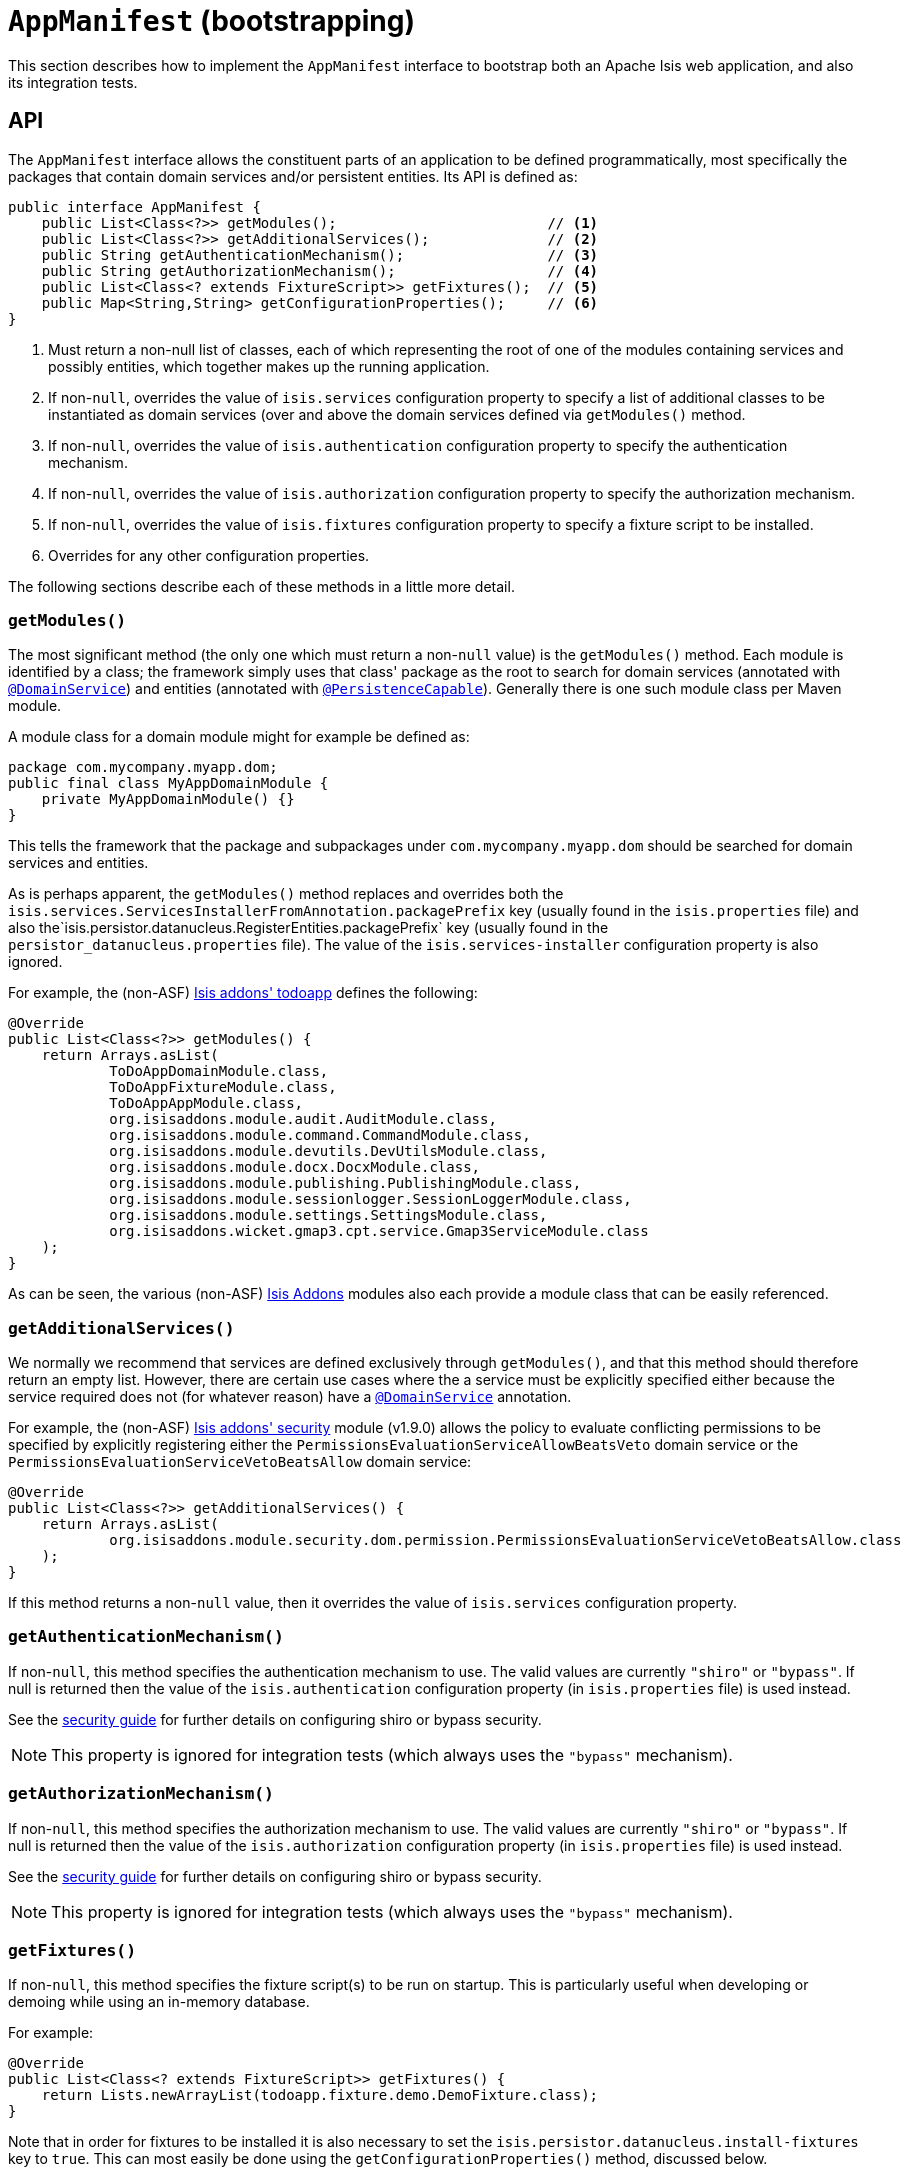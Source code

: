 [[_rg_classes_AppManifest-bootstrapping]]
= `AppManifest` (bootstrapping)
:Notice: Licensed to the Apache Software Foundation (ASF) under one or more contributor license agreements. See the NOTICE file distributed with this work for additional information regarding copyright ownership. The ASF licenses this file to you under the Apache License, Version 2.0 (the "License"); you may not use this file except in compliance with the License. You may obtain a copy of the License at. http://www.apache.org/licenses/LICENSE-2.0 . Unless required by applicable law or agreed to in writing, software distributed under the License is distributed on an "AS IS" BASIS, WITHOUT WARRANTIES OR  CONDITIONS OF ANY KIND, either express or implied. See the License for the specific language governing permissions and limitations under the License.
:_basedir: ../
:_imagesdir: images/


This section describes how to implement the `AppManifest` interface to bootstrap both an Apache Isis web application, and also its integration tests.



== API


The `AppManifest` interface allows the constituent parts of an application to be defined programmatically, most specifically the packages that contain domain services and/or persistent entities.  Its API is defined as:

[source,java]
----
public interface AppManifest {
    public List<Class<?>> getModules();                         // <1>
    public List<Class<?>> getAdditionalServices();              // <2>
    public String getAuthenticationMechanism();                 // <3>
    public String getAuthorizationMechanism();                  // <4>
    public List<Class<? extends FixtureScript>> getFixtures();  // <5>
    public Map<String,String> getConfigurationProperties();     // <6>
}
----
<1> Must return a non-null list of classes, each of which representing the root of one of the modules containing services and possibly entities, which together makes up the running application.
<2> If non-`null`, overrides the value of `isis.services` configuration property to specify a list of additional classes to be instantiated as domain services (over and above the domain services defined via `getModules()` method.
<3> If non-`null`, overrides the value of `isis.authentication` configuration property to specify the authentication mechanism.
<4> If non-`null`, overrides the value of `isis.authorization` configuration property to specify the authorization mechanism.
<5> If non-`null`, overrides the value of `isis.fixtures` configuration property to specify a fixture script to be installed.
<6> Overrides for any other configuration properties.

The following sections describe each of these methods in a little more detail.




=== `getModules()`

The most significant method (the only one which must return a non-`null` value) is the `getModules()` method.  Each module is identified by a class; the framework simply uses that class' package as the root to search for domain services (annotated with xref:rgant.adoc#_rgant_manpage-DomainService[`@DomainService`]) and entities (annotated with xref:rgant.adoc#_rgant_manpage-PersistenceCapable[`@PersistenceCapable`]).  Generally there is one such module class per Maven module.

A module class for a domain module might for example be defined as:

[source,java]
----
package com.mycompany.myapp.dom;
public final class MyAppDomainModule {
    private MyAppDomainModule() {}
}
----

This tells the framework that the package and subpackages under `com.mycompany.myapp.dom` should be searched for domain services and entities.

As is perhaps apparent, the `getModules()` method replaces and overrides both the `isis.services.ServicesInstallerFromAnnotation.packagePrefix` key (usually found in the `isis.properties`  file) and also the`isis.persistor.datanucleus.RegisterEntities.packagePrefix` key (usually found in the `persistor_datanucleus.properties` file).  The value of the `isis.services-installer` configuration property is also ignored.

For example, the (non-ASF) http://github.com/isisaddons/isis-app-todoapp[Isis addons' todoapp] defines the following:

[source,java]
----
@Override
public List<Class<?>> getModules() {
    return Arrays.asList(
            ToDoAppDomainModule.class,
            ToDoAppFixtureModule.class,
            ToDoAppAppModule.class,
            org.isisaddons.module.audit.AuditModule.class,
            org.isisaddons.module.command.CommandModule.class,
            org.isisaddons.module.devutils.DevUtilsModule.class,
            org.isisaddons.module.docx.DocxModule.class,
            org.isisaddons.module.publishing.PublishingModule.class,
            org.isisaddons.module.sessionlogger.SessionLoggerModule.class,
            org.isisaddons.module.settings.SettingsModule.class,
            org.isisaddons.wicket.gmap3.cpt.service.Gmap3ServiceModule.class
    );
}
----

As can be seen, the various (non-ASF) link:http://isisaddons.org[Isis Addons] modules also each provide a module class that can be easily referenced.


=== `getAdditionalServices()`

We normally we recommend that services are defined exclusively through `getModules()`, and that this method should therefore return an empty list.  However, there are certain use cases where the a service must be explicitly specified either because the service required does not (for whatever reason) have a xref:rgant.adoc#_rgant_manpage-DomainService[`@DomainService`] annotation.

For example, the (non-ASF) http://github.com/isisaddons/isis-module-security[Isis addons' security] module (v1.9.0) allows the policy to evaluate conflicting permissions to be specified by explicitly registering either the `PermissionsEvaluationServiceAllowBeatsVeto` domain service or the `PermissionsEvaluationServiceVetoBeatsAllow` domain service:

[source,java]
----
@Override
public List<Class<?>> getAdditionalServices() {
    return Arrays.asList(
            org.isisaddons.module.security.dom.permission.PermissionsEvaluationServiceVetoBeatsAllow.class
    );
}
----

If this method returns a non-`null` value, then it overrides the value of `isis.services` configuration property.




=== `getAuthenticationMechanism()`

If non-`null`, this method specifies the authentication mechanism to use.  The valid values are currently `"shiro"`  or `"bypass"`.  If null is returned then the value of the `isis.authentication` configuration property (in `isis.properties` file) is used instead.

See the xref:ugsec.adoc#[security guide] for further details on configuring shiro or bypass security.

[NOTE]
====
This property is ignored for integration tests (which always uses the `"bypass"` mechanism).
====



=== `getAuthorizationMechanism()`

If non-`null`, this method specifies the authorization mechanism to use.  The valid values are currently `"shiro"`  or `"bypass"`.  If null is returned then the value of the `isis.authorization` configuration property (in `isis.properties` file) is used instead.

See the xref:ugsec.adoc#[security guide] for further details on configuring shiro or bypass security.

[NOTE]
====
This property is ignored for integration tests (which always uses the `"bypass"` mechanism).
====




=== `getFixtures()`

If non-`null`, this method specifies the fixture script(s) to be run on startup.  This is particularly useful when developing or demoing while using an in-memory database.

For example:

[source,java]
----
@Override
public List<Class<? extends FixtureScript>> getFixtures() {
    return Lists.newArrayList(todoapp.fixture.demo.DemoFixture.class);
}
----



Note that in order for fixtures to be installed it is also necessary to set the `isis.persistor.datanucleus.install-fixtures` key to `true`.  This can most easily be done using the `getConfigurationProperties()` method, discussed below.



=== `getConfigurationProperties()`

This method allow arbitrary other configuration properties to be overridden.  One common use case is in conjunction with the `getFixtures()` method, discussed above:

[source,java]
----
@Override
public Map<String, String> getConfigurationProperties() {
    Map<String, String> props = Maps.newHashMap();
    props.put("isis.persistor.datanucleus.install-fixtures", "true");
    return props;
}
----







== Bootstrapping

One of the primary goals of the `AppManifest` is to unify the bootstrapping of both integration tests and the webapp.  This requires that the integration tests and webapp can both reference the implementation.

We strongly recommend using a `myapp-app` Maven module to hold the implementation of the `AppManifest`.  This Maven module can then also hold dependencies which are common to both integration tests and the webapp, specifically the `org.apache.isis.core:isis-core-runtime` and the `org.apache.isis.core:isis-core-wrapper` modules.

We also strongly recommend that any application-layer domain services and view models (code that references persistent domain entities but that is not referenced back) is moved to this `myapp-app` module.  This will allow the architectural layering of the overall application to be enforced by Maven.

What then remains is to update the bootstrapping code itself.


=== Integration Tests

Bootstrapping integration tests is still performed using the `IsisSystemForTest.Builder`, but very often the bootstrapping code can be substantially simplified (compared to not using an `AppManifest`, that is).

For example, this is the bootstrapping code for the xref:ug.adoc#_ug_getting-started_simpleapp-archetype[SimpleApp archetype] looks something like:

[source,java]
----
public class DomainAppSystemInitializer {
    public static void initIsft() {
        IsisSystemForTest isft = IsisSystemForTest.getElseNull();
        if(isft == null) {
            isft = new IsisSystemForTest.Builder()
                    .withLoggingAt(org.apache.log4j.Level.INFO)
                    .with(new MyAppAppManifest())
                    .with(new IsisConfigurationForJdoIntegTests())
                    .build()
                    .setUpSystem();
            IsisSystemForTest.set(isft);
        }
    }
}
----




=== Webapps

To bootstrap an Apache Isis webapp (using the xref:ugvw.adoc#[Wicket viewer]), there are two choices:

* either specify the `AppManifest` by overriding the `IsisWicketApplication#newWicketModule()`, eg: +
+
[source,java]
----
@Override
protected Module newIsisWicketModule() {
    final Module isisDefaults = super.newIsisWicketModule();
    ...
    final Module overrides = new AbstractModule() {
        @Override
        protected void configure() {
            ...
            bind(AppManifest.class).toInstance(new MyAppAppManifest());
        }
    };
    return Modules.override(isisDefaults).with(overrides);
}
----

* alternatively update `isis.properties`, using the `isis.appManifest` key to specify the `AppManifest` implementation, eg: +
+
[source,ini]
----
isis.appManifest=domainapp.app.MyAppAppManifest
----

The first (programmatic) approach takes precedence over the second approach (configuration properties).

[TIP]
====
If you use the `org.apache.isis.WebServer` class to launch your application from the xref:ugbtb.adoc#_ugbtb_deployment_cmd-line[command line], then note that you can specify the `AppManifest` using the `-m` (or `--manifest`) flag:

[source,ini]
----
java org.apache.isis.WebServer -m com.mycompany.myapp.MyAppAppManifestWithFixtures
----

====










== Subsidiary Goals

There are a number of subsidiary goals of the `AppManifest` class (though as of v1.9.0 these have not yet implemented):

* Allow different integration tests to run with different manifests.

** Normally the running application is shared (on a thread-local) between integration tests. What the framework could do is to be intelligent enough to keep track of the manifest in use for each integration test and tear down the shared state if the "next" test uses a different manifest

* Speed up bootstrapping by only scanning for classes annotated by `@DomainService` and `@PersistenceCapable` once.

* Provide a programmatic way to contribute elements of `web.xml`.

* Provide a programmatic way to configure Shiro security.

* Anticipate the module changes forthcoming in Java 9.

** Eventually we see that the `AppManifest` class acting as an "aggregator", with the list of modules will become Java 9 modules each advertising the types that they export.
** It might even be possible for ``AppManifest``s to be switched on and off dynamically (eg if Java9 is compatible with OSGi, being one of the design goals).




